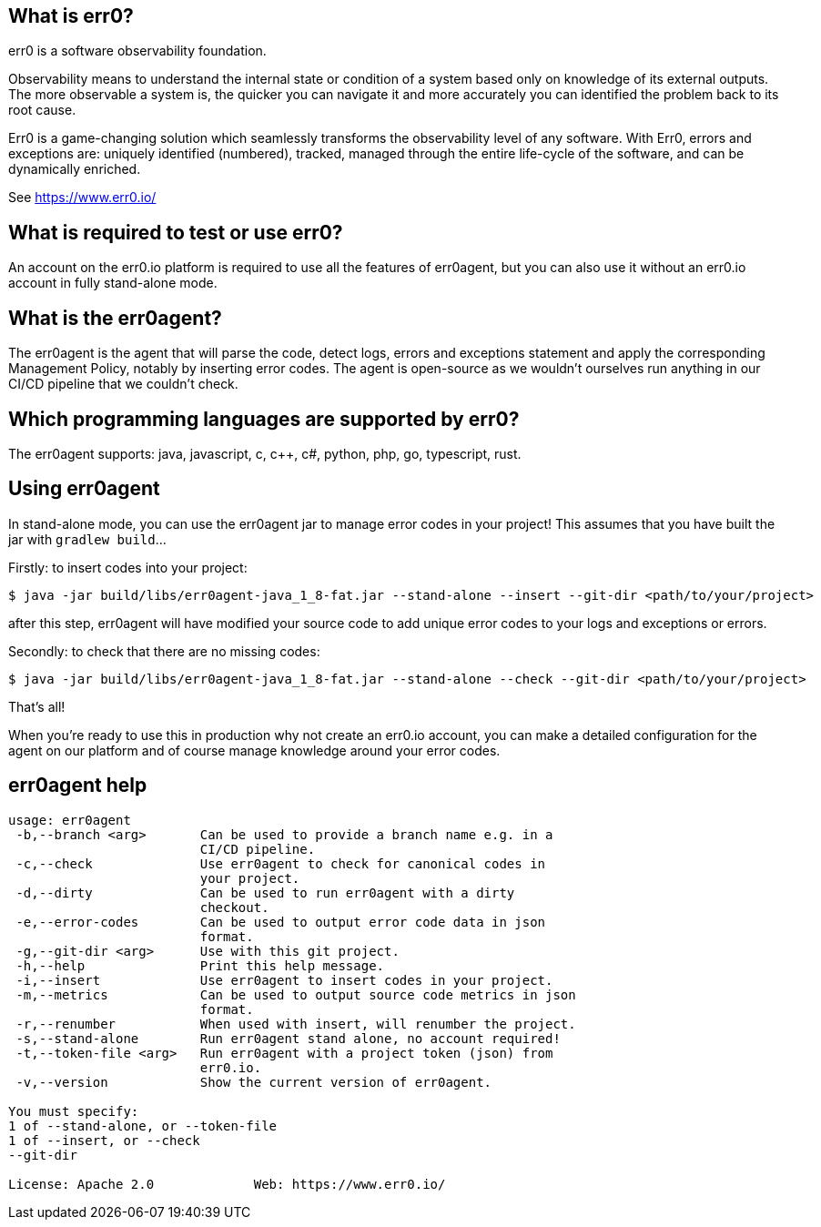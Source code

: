 == What is err0?

err0 is a software observability foundation. 

Observability means to understand the internal state or condition of a system based only on knowledge of its external outputs.
The more observable a system is, the quicker you can navigate it and more accurately you can identified the problem back to its root cause.

Err0 is a game-changing solution which seamlessly transforms the observability level of any software.
With Err0, errors and exceptions are: uniquely identified (numbered), tracked, managed through the entire life-cycle of the software, and can be dynamically enriched.

See https://www.err0.io/

== What is required to test or use err0?

An account on the err0.io platform is required to use all the features of err0agent, but you can also use it without an err0.io account in fully stand-alone mode.

== What is the err0agent?

The err0agent is the agent that will parse the code, detect logs, errors and exceptions statement and apply the corresponding Management Policy, notably by inserting error codes. The agent is open-source as we wouldn't ourselves run anything in our CI/CD pipeline that we couldn't check.

== Which programming languages are supported by err0?

The err0agent supports: java, javascript, c, c++, c#, python, php, go, typescript, rust.

== Using err0agent

In stand-alone mode, you can use the err0agent jar to
manage error codes in your project!  This assumes that you have built the jar with ```gradlew build```...

Firstly: to insert codes into your project:

```
$ java -jar build/libs/err0agent-java_1_8-fat.jar --stand-alone --insert --git-dir <path/to/your/project>
```

after this step, err0agent will have modified your source
code to add unique error codes to your logs and exceptions or
errors.

Secondly: to check that there are no missing codes:

```
$ java -jar build/libs/err0agent-java_1_8-fat.jar --stand-alone --check --git-dir <path/to/your/project>
```

That's all!

When you're ready to use this in production why not create
an err0.io account, you can make a detailed configuration for the agent on our platform and of course manage knowledge around your error codes.

== err0agent help

```
usage: err0agent
 -b,--branch <arg>       Can be used to provide a branch name e.g. in a
                         CI/CD pipeline.
 -c,--check              Use err0agent to check for canonical codes in
                         your project.
 -d,--dirty              Can be used to run err0agent with a dirty
                         checkout.
 -e,--error-codes        Can be used to output error code data in json
                         format.
 -g,--git-dir <arg>      Use with this git project.
 -h,--help               Print this help message.
 -i,--insert             Use err0agent to insert codes in your project.
 -m,--metrics            Can be used to output source code metrics in json
                         format.
 -r,--renumber           When used with insert, will renumber the project.
 -s,--stand-alone        Run err0agent stand alone, no account required!
 -t,--token-file <arg>   Run err0agent with a project token (json) from
                         err0.io.
 -v,--version            Show the current version of err0agent.

You must specify:
1 of --stand-alone, or --token-file
1 of --insert, or --check
--git-dir

License: Apache 2.0		Web: https://www.err0.io/
```